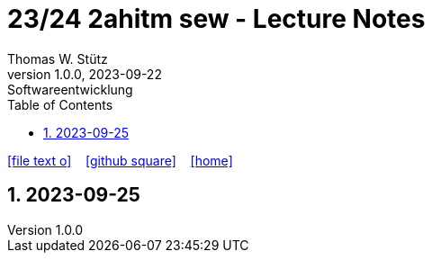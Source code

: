 = 23/24 2ahitm sew - Lecture Notes
Thomas W. Stütz
1.0.0, 2023-09-22: Softwareentwicklung
ifndef::imagesdir[:imagesdir: images]
:icons: font
:experimental:
:sectnums:
:toc:
:toclevels: 5
:experimental:

// https://mrhaki.blogspot.com/2014/06/awesome-asciidoc-use-link-attributes.html
:linkattrs:

ifdef::backend-html5[]
// https://fontawesome.com/v4.7.0/icons/
icon:file-text-o[link=https://github.com/2324-2ahitm-sew/2324-2ahitm-sew-lecture-notes/blob/main/asciidocs/{docname}.adoc] ‏ ‏ ‎
icon:github-square[link=https://github.com/2324-2ahitm-sew/2324-2ahitm-sew-lecture-notes] ‏ ‏ ‎
icon:home[link=http://edufs.edu.htl-leonding.ac.at/~t.stuetz/hugo/2021/01/lecture-notes/]
endif::backend-html5[]

== 2023-09-25



